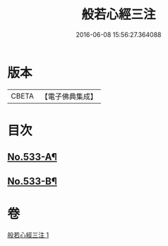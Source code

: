 #+TITLE: 般若心經三注 
#+DATE: 2016-06-08 15:56:27.364088

* 版本
 |     CBETA|【電子佛典集成】|

* 目次
** [[file:KR6c0152_001.txt::001-0796c1][No.533-A¶]]
** [[file:KR6c0152_001.txt::001-0796c8][No.533-B¶]]

* 卷
[[file:KR6c0152_001.txt][般若心經三注 1]]

